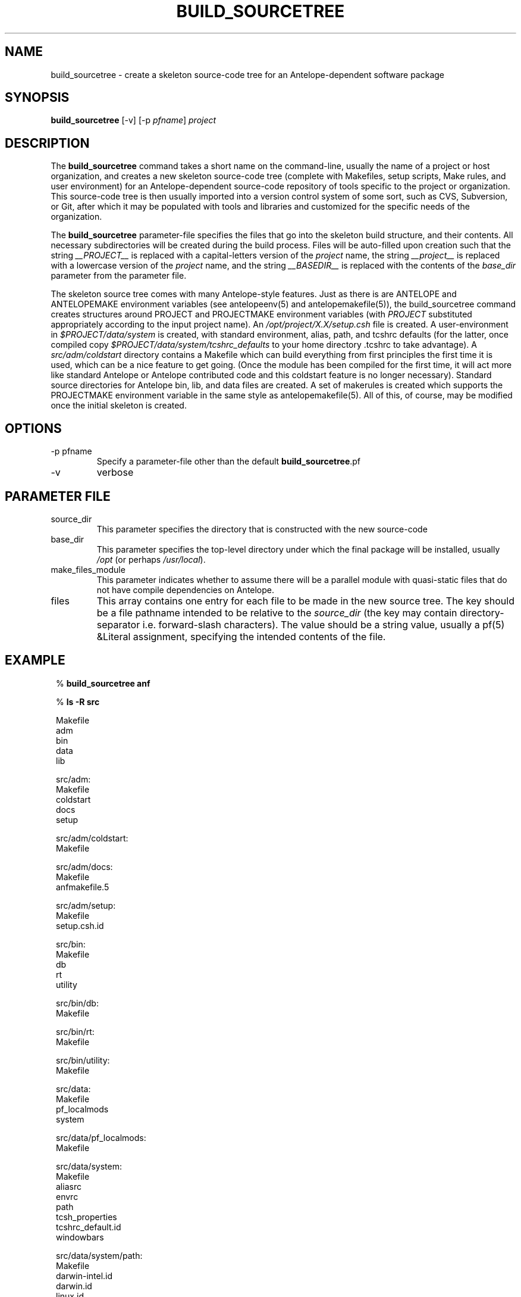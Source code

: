 .TH BUILD_SOURCETREE 1 "$Date$"
.SH NAME
build_sourcetree \- create a skeleton source-code tree for an Antelope-dependent software package
.SH SYNOPSIS
.nf
\fBbuild_sourcetree \fP[-v] [-p \fIpfname\fP] \fIproject\fP
.fi
.SH DESCRIPTION
The \fBbuild_sourcetree\fP command takes a short name on the
command-line, usually the name of a project or host organization, and
creates a new skeleton source-code tree (complete with Makefiles, setup scripts,
Make rules, and user environment) for an Antelope-dependent source-code
repository of tools specific to the project or organization. This source-code
tree is then usually imported into a version control system of some sort,
such as CVS, Subversion, or Git, after which it may be populated with
tools and libraries and customized for the specific needs of the organization.

The \fBbuild_sourcetree\fP parameter-file specifies the files that go into 
the skeleton build structure, and their contents. All necessary subdirectories
will be created during the build process. Files will be auto-filled
upon creation such that the string \fI__PROJECT__\fP is replaced with a 
capital-letters version of the \fIproject\fP name, the string 
\fI__project__\fP is replaced with a lowercase version of the \fIproject\fP 
name, and the string \fI__BASEDIR__\fP is replaced with the contents of the
\fIbase_dir\fP parameter from the parameter file. 

The skeleton source tree comes with many Antelope-style features. Just as 
there is are ANTELOPE and ANTELOPEMAKE environment variables (see 
antelopeenv(5) and antelopemakefile(5)), the build_sourcetree command creates 
structures around PROJECT and PROJECTMAKE environment variables (with 
\fIPROJECT\fP substituted appropriately according to the input project name). 
An \fI/opt/project/X.X/setup.csh\fP file is created. A user-environment in 
\fI$PROJECT/data/system\fP is created, with standard environment, alias, path, 
and tcshrc defaults (for the latter, once compiled copy 
\fI$PROJECT/data/system/tcshrc_defaults\fP to your home directory .tcshrc to 
take advantage). A \fIsrc/adm/coldstart\fP directory contains a Makefile which 
can build everything from first principles the first time it is used,
which can be a nice feature to get going. (Once the module has been compiled
for the first time, it will act more like standard Antelope or Antelope 
contributed code and this coldstart feature is no longer necessary).
Standard source directories for Antelope bin, lib, and data files are created. 
A set of makerules is created which supports the PROJECTMAKE environment 
variable in the same style as antelopemakefile(5).  All of this, of course, 
may be modified once the initial skeleton is created. 
.SH OPTIONS
.IP "-p pfname"
Specify a parameter-file other than the default \fBbuild_sourcetree\fP.pf
.IP -v
verbose
.SH PARAMETER FILE
.IP source_dir
This parameter specifies the directory that is constructed with the new
source-code
.IP base_dir
This parameter specifies the top-level directory under which the final 
package will be installed, usually \fI/opt\fP (or perhaps \fI/usr/local\fP).
.IP make_files_module
This parameter indicates whether to assume there will be a parallel 
module with quasi-static files that do not have compile dependencies on 
Antelope. 
.IP files
This array contains one entry for each file to be made in the new 
source tree. The key should be a file pathname intended to be relative 
to the \fIsource_dir\fP (the key may contain directory-separator i.e. 
forward-slash characters). The value should be a string value, usually a 
pf(5) &Literal assignment, specifying the intended contents of the file. 
.SH EXAMPLE
.in 2c
.ft CW
.nf

%\fB build_sourcetree anf\fP

%\fB ls -R src\fP

Makefile
adm
bin
data
lib

src/adm:
Makefile
coldstart
docs
setup

src/adm/coldstart:
Makefile

src/adm/docs:
Makefile
anfmakefile.5

src/adm/setup:
Makefile
setup.csh.id

src/bin:
Makefile
db
rt
utility

src/bin/db:
Makefile

src/bin/rt:
Makefile

src/bin/utility:
Makefile

src/data:
Makefile
pf_localmods
system

src/data/pf_localmods:
Makefile

src/data/system:
Makefile
aliasrc
envrc
path
tcsh_properties
tcshrc_default.id
windowbars

src/data/system/path:
Makefile
darwin-intel.id
darwin.id
linux.id
solaris.id

src/lib:
Makefile
makerules

src/lib/makerules:
Makefile
darwin
darwin-intel
linux
solaris

%\fB svn import src svn://localhost/my_repository/project_src_module/trunk\fP

.fi

Alternatively

.nf
% \fBbuild_sourcetree anf\fP
% 
% \fBcd src/adm/coldstart\fP
% 
% \fBmake\fP

ANF=/opt/anf/`getid id`; export ANF; \
	ANFMAKE=/opt/anf/`getid id`/include/anfmake; export ANFMAKE; \
	( cd ../setup; make install ) ; \
	( cd ../../lib/makerules; make install ) ; \
	( cd ../..; make Include ) ; \
	mkdir /opt/anf/`getid id`/man ; \
	( cd ../..; make install )
getid < setup.csh.id > setup.csh
deposit setup.csh /opt/anf/4.9
deposit -r darwin-intel /opt/anf/4.9/include/anfmake
+    adm                                       Mon Apr  7 04:52:46 AKDT 2008
+    docs                                      Mon Apr  7 04:52:46 AKDT 2008
+    setup                                     Mon Apr  7 04:52:46 AKDT 2008
+    lib                                       Mon Apr  7 04:52:46 AKDT 2008
+    makerules                                 Mon Apr  7 04:52:46 AKDT 2008
+    bin                                       Mon Apr  7 04:52:46 AKDT 2008
+    db                                        Mon Apr  7 04:52:46 AKDT 2008
+    rt                                        Mon Apr  7 04:52:46 AKDT 2008
+    utility                                   Mon Apr  7 04:52:46 AKDT 2008
+    data                                      Mon Apr  7 04:52:46 AKDT 2008
+    pf_localmods                              Mon Apr  7 04:52:46 AKDT 2008
+    system                                    Mon Apr  7 04:52:46 AKDT 2008
+    path                                      Mon Apr  7 04:52:46 AKDT 2008
getid < solaris.id > solaris
getid < linux.id > linux
getid < darwin.id > darwin
getid < darwin-intel.id > darwin-intel
deposit -r darwin-intel /opt/anf/4.9/data/system/pathrc
+    adm                                       Mon Apr  7 04:52:46 AKDT 2008
+    docs                                      Mon Apr  7 04:52:46 AKDT 2008
deposit anfmakefile.5 /opt/anf/4.9/man/man5
+    setup                                     Mon Apr  7 04:52:46 AKDT 2008
+    lib                                       Mon Apr  7 04:52:46 AKDT 2008
+    makerules                                 Mon Apr  7 04:52:46 AKDT 2008
+    bin                                       Mon Apr  7 04:52:46 AKDT 2008
+    db                                        Mon Apr  7 04:52:46 AKDT 2008
+    rt                                        Mon Apr  7 04:52:46 AKDT 2008
+    utility                                   Mon Apr  7 04:52:46 AKDT 2008
+    data                                      Mon Apr  7 04:52:46 AKDT 2008
+    pf_localmods                              Mon Apr  7 04:52:46 AKDT 2008
+    system                                    Mon Apr  7 04:52:46 AKDT 2008
+    path                                      Mon Apr  7 04:52:47 AKDT 2008
getid < tcshrc_default.id > tcshrc_default
deposit envrc /opt/anf/4.9/data/system
deposit aliasrc /opt/anf/4.9/data/system
deposit tcsh_properties /opt/anf/4.9/data/system
deposit tcshrc_default /opt/anf/4.9/data/system
deposit windowbars /opt/anf/4.9/data/system

.fi
.ft R
.in
.SH BUGS AND CAVEATS
The \fBbuild_sourcetree\fP command does nothing to alter or enhance 
an already-existing source-code tree. 

The "coldstart" Makefile created for the source-tree presumes that the 
ANTELOPE environment variable and environment are properly set (usually 
by sourcing $ANTELOPE/setup.csh or $ANTELOPE/setup.sh). If this is not 
true, the coldstart Makefile will fail to perform properly. 

The project name is always converted to lowercase for directory names
and to uppercase for environment variable names. It is questionable whether 
to enforce this so rigidly. 

The parameter-file ends up looking a little unaesthetic, with indentation 
omitted to preserve the literal structure of the file contents. The parameter
file is not really meant to be modified by anyone but advanced designers. 
.SH AUTHOR
.nf
Kent Lindquist
Lindquist Consulting, Inc.
.fi

